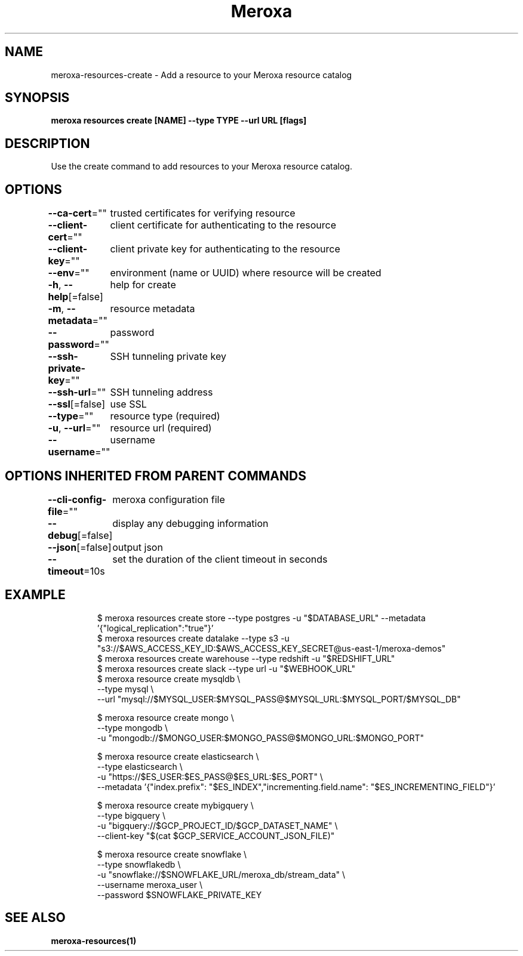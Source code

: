 .nh
.TH "Meroxa" "1" "Sep 2022" "Meroxa CLI " "Meroxa Manual"

.SH NAME
.PP
meroxa-resources-create - Add a resource to your Meroxa resource catalog


.SH SYNOPSIS
.PP
\fBmeroxa resources create [NAME] --type TYPE --url URL [flags]\fP


.SH DESCRIPTION
.PP
Use the create command to add resources to your Meroxa resource catalog.


.SH OPTIONS
.PP
\fB--ca-cert\fP=""
	trusted certificates for verifying resource

.PP
\fB--client-cert\fP=""
	client certificate for authenticating to the resource

.PP
\fB--client-key\fP=""
	client private key for authenticating to the resource

.PP
\fB--env\fP=""
	environment (name or UUID) where resource will be created

.PP
\fB-h\fP, \fB--help\fP[=false]
	help for create

.PP
\fB-m\fP, \fB--metadata\fP=""
	resource metadata

.PP
\fB--password\fP=""
	password

.PP
\fB--ssh-private-key\fP=""
	SSH tunneling private key

.PP
\fB--ssh-url\fP=""
	SSH tunneling address

.PP
\fB--ssl\fP[=false]
	use SSL

.PP
\fB--type\fP=""
	resource type (required)

.PP
\fB-u\fP, \fB--url\fP=""
	resource url (required)

.PP
\fB--username\fP=""
	username


.SH OPTIONS INHERITED FROM PARENT COMMANDS
.PP
\fB--cli-config-file\fP=""
	meroxa configuration file

.PP
\fB--debug\fP[=false]
	display any debugging information

.PP
\fB--json\fP[=false]
	output json

.PP
\fB--timeout\fP=10s
	set the duration of the client timeout in seconds


.SH EXAMPLE
.PP
.RS

.nf

$ meroxa resources create store --type postgres -u "$DATABASE_URL" --metadata '{"logical_replication":"true"}'
$ meroxa resources create datalake --type s3 -u "s3://$AWS_ACCESS_KEY_ID:$AWS_ACCESS_KEY_SECRET@us-east-1/meroxa-demos"
$ meroxa resources create warehouse --type redshift -u "$REDSHIFT_URL"
$ meroxa resources create slack --type url -u "$WEBHOOK_URL"
$ meroxa resource create mysqldb \\
    --type mysql \\
    --url "mysql://$MYSQL_USER:$MYSQL_PASS@$MYSQL_URL:$MYSQL_PORT/$MYSQL_DB"

$ meroxa resource create mongo \\
    --type mongodb \\
    -u "mongodb://$MONGO_USER:$MONGO_PASS@$MONGO_URL:$MONGO_PORT"

$ meroxa resource create elasticsearch \\
    --type elasticsearch \\
    -u "https://$ES_USER:$ES_PASS@$ES_URL:$ES_PORT" \\
    --metadata '{"index.prefix": "$ES_INDEX","incrementing.field.name": "$ES_INCREMENTING_FIELD"}'

$ meroxa resource create mybigquery \\
    --type bigquery \\
    -u "bigquery://$GCP_PROJECT_ID/$GCP_DATASET_NAME" \\
    --client-key "$(cat $GCP_SERVICE_ACCOUNT_JSON_FILE)"

$ meroxa resource create snowflake \\
    --type snowflakedb \\
    -u "snowflake://$SNOWFLAKE_URL/meroxa_db/stream_data" \\
    --username meroxa_user \\
    --password $SNOWFLAKE_PRIVATE_KEY

.fi
.RE


.SH SEE ALSO
.PP
\fBmeroxa-resources(1)\fP
